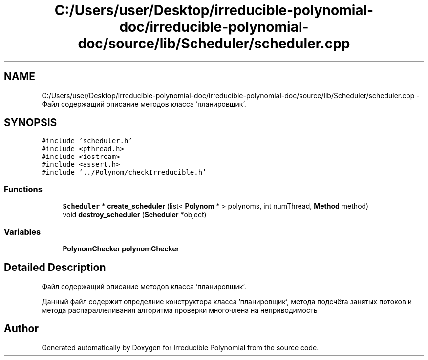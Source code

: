.TH "C:/Users/user/Desktop/irreducible-polynomial-doc/irreducible-polynomial-doc/source/lib/Scheduler/scheduler.cpp" 3 "Fri Apr 29 2016" "Irreducible Polynomial" \" -*- nroff -*-
.ad l
.nh
.SH NAME
C:/Users/user/Desktop/irreducible-polynomial-doc/irreducible-polynomial-doc/source/lib/Scheduler/scheduler.cpp \- Файл содержащий описание методов класса 'планировщик'\&.  

.SH SYNOPSIS
.br
.PP
\fC#include 'scheduler\&.h'\fP
.br
\fC#include <pthread\&.h>\fP
.br
\fC#include <iostream>\fP
.br
\fC#include <assert\&.h>\fP
.br
\fC#include '\&.\&./Polynom/checkIrreducible\&.h'\fP
.br

.SS "Functions"

.in +1c
.ti -1c
.RI "\fBScheduler\fP * \fBcreate_scheduler\fP (list< \fBPolynom\fP * > polynoms, int numThread, \fBMethod\fP method)"
.br
.ti -1c
.RI "void \fBdestroy_scheduler\fP (\fBScheduler\fP *object)"
.br
.in -1c
.SS "Variables"

.in +1c
.ti -1c
.RI "\fBPolynomChecker\fP \fBpolynomChecker\fP"
.br
.in -1c
.SH "Detailed Description"
.PP 
Файл содержащий описание методов класса 'планировщик'\&. 

Данный файл содержит определние конструктора класса 'планировщик', метода подсчёта занятых потоков и метода распараллеливания алгоритма проверки многочлена на неприводимость 
.SH "Author"
.PP 
Generated automatically by Doxygen for Irreducible Polynomial from the source code\&.
